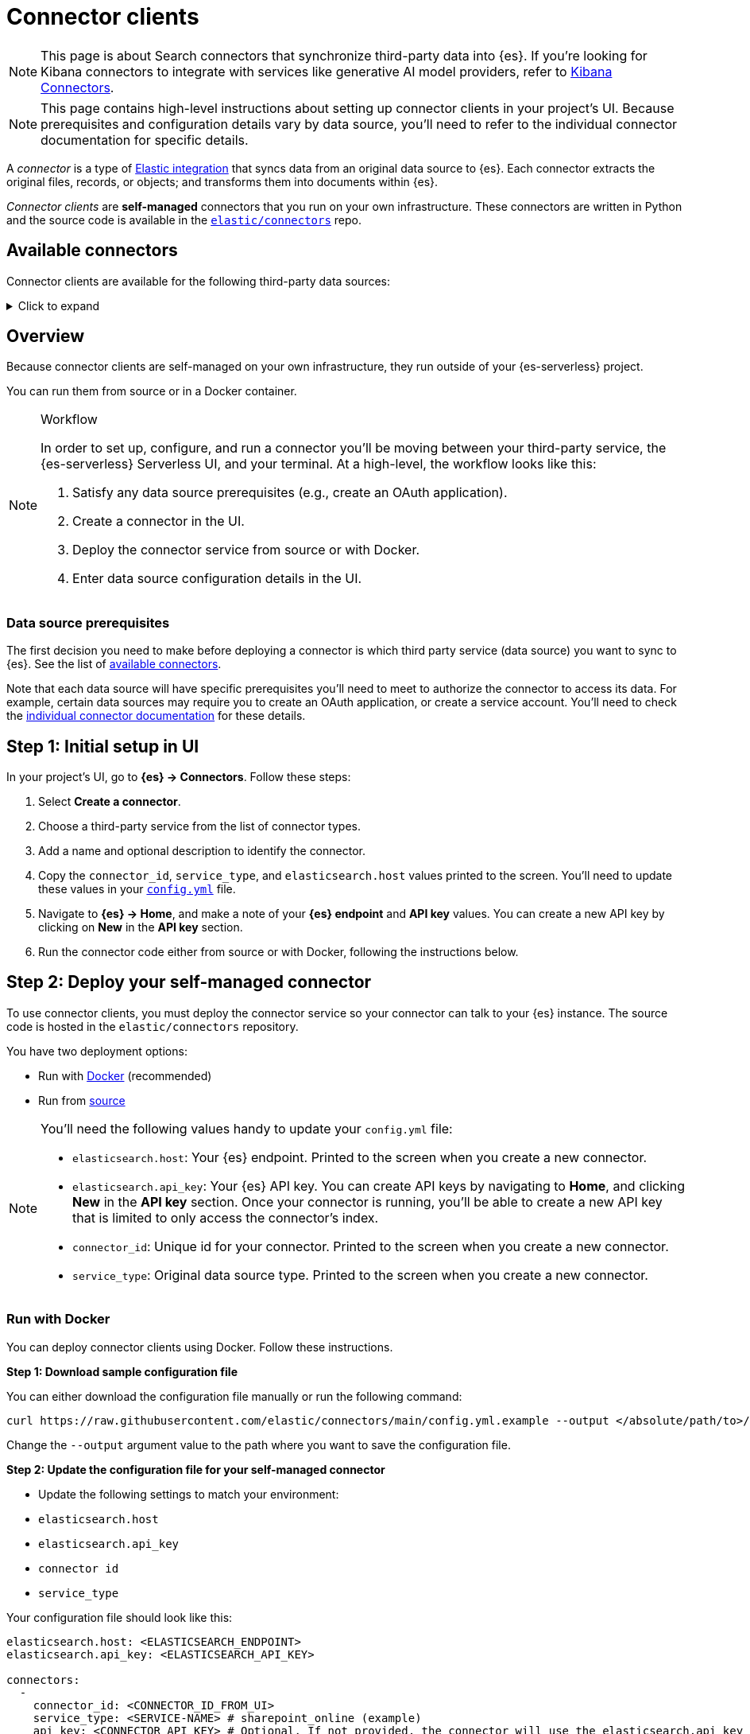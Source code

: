 [[elasticsearch-ingest-data-through-integrations-connector-client]]
= Connector clients

// :description: Set up and deploy self-managed connectors that run on your own infrastructure.
// :keywords: serverless, elasticsearch, ingest, connector, how to

[NOTE]
====
This page is about Search connectors that synchronize third-party data into {es}. If you're looking for Kibana connectors to integrate with services like generative AI model providers, refer to <<action-connectors,Kibana Connectors>>.
====

[NOTE]
====
This page contains high-level instructions about setting up connector clients in your project's UI.
Because prerequisites and configuration details vary by data source, you'll need to refer to the individual connector documentation for specific details.
====

A _connector_ is a type of https://www.elastic.co/integrations/data-integrations[Elastic integration] that syncs data from an original data source to {es}.
Each connector extracts the original files, records, or objects; and transforms them into documents within {es}.

_Connector clients_ are **self-managed** connectors that you run on your own infrastructure.
These connectors are written in Python and the source code is available in the https://github.com/elastic/connectors/tree/main/connectors/sources[`elastic/connectors`] repo.

[discrete]
[[elasticsearch-ingest-data-through-integrations-connector-client-available-connectors]]
== Available connectors

Connector clients are available for the following third-party data sources:

.Click to expand
[%collapsible]
=====
// TODO: Update links if these references move

* https://www.elastic.co/guide/en/elasticsearch/reference/master/es-connectors-azure-blob.html[Azure Blob Storage]
* https://www.elastic.co/guide/en/elasticsearch/reference/master/es-connectors-box.html[Box]
* https://www.elastic.co/guide/en/elasticsearch/reference/master/es-connectors-confluence.html[Confluence]
* https://www.elastic.co/guide/en/elasticsearch/reference/master/es-connectors-dropbox.html[Dropbox]
* https://www.elastic.co/guide/en/elasticsearch/reference/master/es-connectors-github.html[GitHub]
* https://www.elastic.co/guide/en/elasticsearch/reference/master/es-connectors-gmail.html[Gmail]
* https://www.elastic.co/guide/en/elasticsearch/reference/master/es-connectors-google-cloud.html[Google Cloud Storage]
* https://www.elastic.co/guide/en/elasticsearch/reference/master/es-connectors-google-drive.html[Google Drive]
* https://www.elastic.co/guide/en/elasticsearch/reference/master/es-connectors-graphql.html[GraphQL]
* https://www.elastic.co/guide/en/elasticsearch/reference/master/es-connectors-jira.html[Jira]
* https://www.elastic.co/guide/en/elasticsearch/reference/master/es-connectors-ms-sql.html[MicrosoftSQL]
* https://www.elastic.co/guide/en/elasticsearch/reference/master/es-connectors-mongodb.html[MongoDB]
* https://www.elastic.co/guide/en/elasticsearch/reference/master/es-connectors-mysql.html[MySQL]
* https://www.elastic.co/guide/en/elasticsearch/reference/master/es-connectors-network-drive.html[Network drive]
* https://www.elastic.co/guide/en/elasticsearch/reference/master/es-connectors-notion.html[Notion]
* https://www.elastic.co/guide/en/elasticsearch/reference/master/es-connectors-onedrive.html[OneDrive]
* https://www.elastic.co/guide/en/elasticsearch/reference/master/es-connectors-opentext.html[OpenText Documentum]
* https://www.elastic.co/guide/en/elasticsearch/reference/master/es-connectors-oracle.html[Oracle]
* https://www.elastic.co/guide/en/elasticsearch/reference/master/es-connectors-outlook.html[Outlook]
* https://www.elastic.co/guide/en/elasticsearch/reference/master/es-connectors-postgresql.html[PostgreSQL]
* https://www.elastic.co/guide/en/elasticsearch/reference/master/es-connectors-redis.html[Redis]
* https://www.elastic.co/guide/en/elasticsearch/reference/master/es-connectors-s3.html[S3]
* https://www.elastic.co/guide/en/elasticsearch/reference/master/es-connectors-salesforce.html[Salesforce]
* https://www.elastic.co/guide/en/elasticsearch/reference/master/es-connectors-servicenow.html[ServiceNow]
* https://www.elastic.co/guide/en/elasticsearch/reference/master/es-connectors-sharepoint-online.html[SharePoint Online]
* https://www.elastic.co/guide/en/elasticsearch/reference/master/es-connectors-sharepoint.html[SharePoint Server]
* https://www.elastic.co/guide/en/elasticsearch/reference/master/es-connectors-slack.html[Slack]
* https://www.elastic.co/guide/en/elasticsearch/reference/master/es-connectors-teams.html[Teams]
* https://www.elastic.co/guide/en/elasticsearch/reference/master/es-connectors-zoom.html[Zoom]
=====

[discrete]
[[elasticsearch-ingest-data-through-integrations-connector-client-overview]]
== Overview

Because connector clients are self-managed on your own infrastructure, they run outside of your {es-serverless} project.

You can run them from source or in a Docker container.

.Workflow
[NOTE]
====
In order to set up, configure, and run a connector you'll be moving between your third-party service, the {es-serverless} Serverless UI, and your terminal.
At a high-level, the workflow looks like this:

. Satisfy any data source prerequisites (e.g., create an OAuth application).
. Create a connector in the UI.
. Deploy the connector service from source or with Docker.
. Enter data source configuration details in the UI.
====

[discrete]
[[elasticsearch-ingest-data-through-integrations-connector-client-data-source-prerequisites]]
=== Data source prerequisites

The first decision you need to make before deploying a connector is which third party service (data source) you want to sync to {es}.
See the list of <<elasticsearch-ingest-data-through-integrations-connector-client-available-connectors,available connectors>>.

Note that each data source will have specific prerequisites you'll need to meet to authorize the connector to access its data.
For example, certain data sources may require you to create an OAuth application, or create a service account.
You'll need to check the <<elasticsearch-ingest-data-through-integrations-connector-client-available-connectors,individual connector documentation>> for these details.

[discrete]
[[elasticsearch-ingest-data-through-integrations-connector-client-step-1-initial-setup-in-ui]]
== Step 1: Initial setup in UI

In your project's UI, go to **{es} → Connectors**.
Follow these steps:

. Select **Create a connector**.
. Choose a third-party service from the list of connector types.
. Add a name and optional description to identify the connector.
. Copy the `connector_id`, `service_type`, and `elasticsearch.host` values printed to the screen.
You'll need to update these values in your https://github.com/elastic/connectors/blob/main/config.yml[`config.yml`] file.
. Navigate to  **{es} → Home**, and make a note of your **{es} endpoint** and **API key** values. You can create a new API key by clicking on **New** in the **API key** section.
. Run the connector code either from source or with Docker, following the instructions below.

[discrete]
[[elasticsearch-ingest-data-through-integrations-connector-client-step-2-deploy-your-self-managed-connector]]
== Step 2: Deploy your self-managed connector

To use connector clients, you must deploy the connector service so your connector can talk to your {es} instance.
The source code is hosted in the `elastic/connectors` repository.

You have two deployment options:

* Run with <<elasticsearch-ingest-data-through-integrations-connector-client-run-with-docker,Docker>> (recommended)
* Run from <<elasticsearch-ingest-data-through-integrations-connector-client-run-from-source,source>>

[NOTE]
====
You'll need the following values handy to update your `config.yml` file:

* `elasticsearch.host`: Your {es} endpoint. Printed to the screen when you create a new connector.
* `elasticsearch.api_key`: Your {es} API key. You can create API keys by navigating to **Home**, and clicking **New** in the **API key** section. Once your connector is running, you'll be able to create a new API key that is limited to only access the connector's index.
* `connector_id`: Unique id for your connector. Printed to the screen when you create a new connector.
* `service_type`: Original data source type. Printed to the screen when you create a new connector.
====

[discrete]
[[elasticsearch-ingest-data-through-integrations-connector-client-run-with-docker]]
=== Run with Docker

You can deploy connector clients using Docker.
Follow these instructions.

**Step 1: Download sample configuration file**

You can either download the configuration file manually or run the following command:

[source,shell]
----
curl https://raw.githubusercontent.com/elastic/connectors/main/config.yml.example --output </absolute/path/to>/connectors-config/config.yml
----

Change the `--output` argument value to the path where you want to save the configuration file.

**Step 2: Update the configuration file for your self-managed connector**

* Update the following settings to match your environment:

* `elasticsearch.host`
* `elasticsearch.api_key`
* `connector id`
* `service_type`

Your configuration file should look like this:

[source,yaml]
----
elasticsearch.host: <ELASTICSEARCH_ENDPOINT>
elasticsearch.api_key: <ELASTICSEARCH_API_KEY>

connectors:
  -
    connector_id: <CONNECTOR_ID_FROM_UI>
    service_type: <SERVICE-NAME> # sharepoint_online (example)
    api_key: <CONNECTOR_API_KEY> # Optional. If not provided, the connector will use the elasticsearch.api_key instead
----

**Step 3: Run the Docker image**

Use the following command, substituting values where necessary:

[source,shell]
----
docker run \
-v "</absolute/path/to>/connectors-config:/config" \ # NOTE: change absolute path to match where config.yml is located on your machine
--tty \
--rm \
docker.elastic.co/enterprise-search/elastic-connectors:{version}.0 \
/app/bin/elastic-ingest \
-c /config/config.yml # Path to your configuration file in the container
----

Find all available Docker images in the https://www.docker.elastic.co/r/enterprise-search/elastic-connectors[official Elastic Docker registry].

[TIP]
====
Each individual connector client reference contain instructions for deploying specific connectors using Docker.
====

[discrete]
[[elasticsearch-ingest-data-through-integrations-connector-client-run-from-source]]
=== Run from source

Running from source requires cloning the repository and running the code locally.
Use this approach if you're actively customizing connectors.

Follow these steps:

* Clone or fork the repository locally with the following command:
+
[source,shell]
----
git clone https://github.com/elastic/connectors
----
* Open the `config.yml.example` file in the `connectors` repository and rename it to `config.yml`.
* Update the following settings to match your environment:

* `elasticsearch.host`
* `elasticsearch.api_key`
* `connector id`
* `service_type`

Your configuration file should look like this:

[source,yaml]
----
elasticsearch.host: <ELASTICSEARCH_ENDPOINT>
elasticsearch.api_key: <ELASTICSEARCH_API_KEY>

connectors:
  -
    connector_id: <CONNECTOR_ID_FROM_UI>
    service_type: <SERVICE-NAME> # sharepoint_online (example)
    api_key: <CONNECTOR_API_KEY> # Optional. If not provided, the connector will use the elasticsearch.api_key instead
----

[TIP]
====
Learn more about the `config.yml` file in the https://github.com/elastic/connectors/blob/main/docs/CONFIG.md[repo docs].
====

**Run the connector service**

Once you've configured the connector code, you can run the connector service.

In your terminal or IDE:

* `cd` into the root of your `elastic/connectors` clone/fork.
* Run the following commands to compile and run the connector service:
+
[source,shell]
----
make install
make run
----

The connector service should now be running in your terminal. If the connection to your {es} instance was successful, the **Configure your connector** step will be activated in the project's UI.

Here we're working locally. In a production setup, you'll deploy the connector service to your own infrastructure.

[discrete]
[[elasticsearch-ingest-data-through-integrations-connector-client-step-3-enter-data-source-details-in-ui]]
== Step 3: Enter data source details in UI

Once the connector service is running, it's time to head back to the UI to finalize the connector configuration.
You should now see the **Configure your connector** step in your project's UI.

In this step, you need to add the specific connection details about your data source instance, like URL, authorization credentials, etc.
These **details will vary** based on the third-party data source you’re connecting to.

For example, the Sharepoint Online connector requires the following details about your Sharepoint instance:

* **Tenant ID**
* **Tenant name**
* **Client ID**
* **Secret value**
* **Comma-separated list of tables**

[discrete]
[[elasticsearch-ingest-data-through-integrations-connector-client-step-4-connect-to-an-index]]
== Step 4: Connect to an index

Once you've entered the data source details, you need to connect to an index.
This is the final step in your project's UI, before you can run a sync.

You can choose to sync to an existing {es} index, or create a new index for your connector.
You can also create an API key that is limited to only access your selected index.

.Index name prefix
[IMPORTANT]
====
Due to a bug, you must prefix your index name with `search-`, otherwise you will hit an error.
For example, `search-my-index` is a valid index name, but `my-index` is not.
====

[NOTE]
====
When choosing an existing index for the connector to sync to, please ensure mappings are defined and are appropriate for incoming data. Connectors will not successfully sync to existing indices without mappings. If you are unsure about managing index mappings, choose to have your connector create the new index.
====

Once this step is completed, you're ready to run a sync.
When a sync is launched you'll start to see documents being added to your {es} index.

Learn https://github.com/elastic/connectors/blob/main/docs/DEVELOPING.md#syncing[how syncing works] in the `elastic/connectors` repo docs.

[discrete]
[[elasticsearch-ingest-data-through-integrations-connector-client-learn-more]]
== Learn more

* Read the main https://www.elastic.co/guide/en/elasticsearch/reference/master/es-connectors.html[Elastic connectors documentation]
* The https://github.com/elastic/connectors/tree/main#connector-framework[Elastic connector framework] enables you to:
+
** Customize existing connector clients.
** Build your own connector clients.
